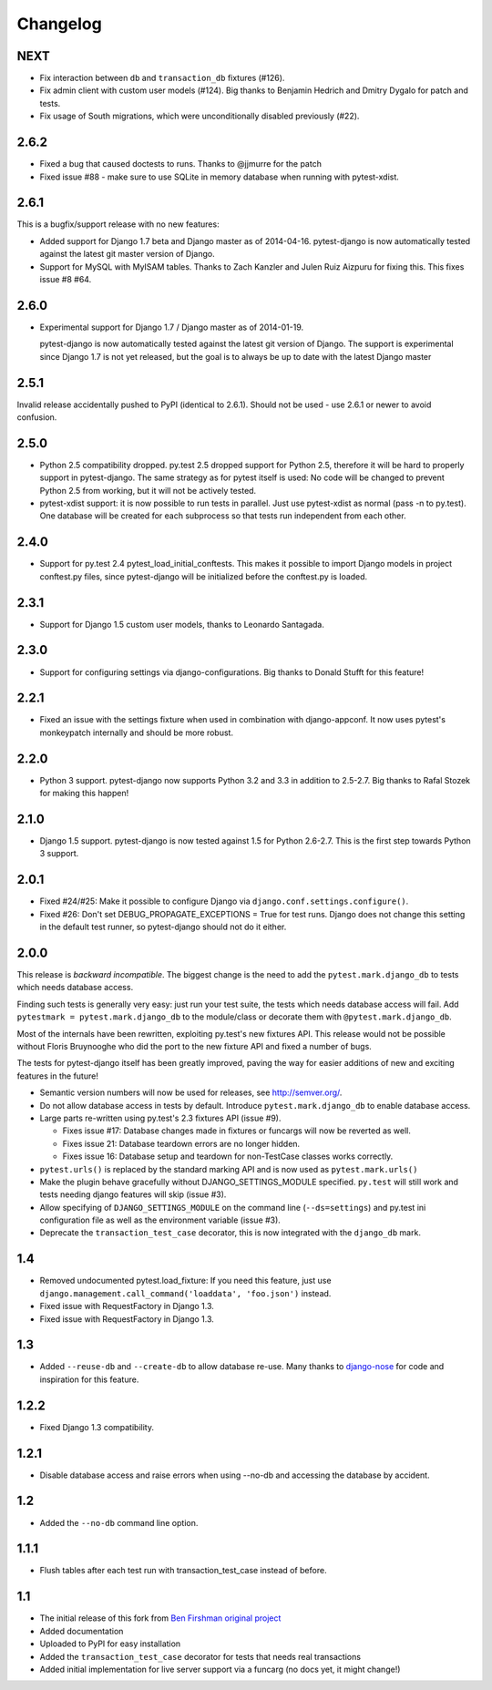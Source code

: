 Changelog
=========

NEXT
----

* Fix interaction between ``db`` and ``transaction_db`` fixtures (#126).

* Fix admin client with custom user models (#124). Big thanks to Benjamin
  Hedrich and Dmitry Dygalo for patch and tests.

* Fix usage of South migrations, which were unconditionally disabled previously
  (#22).

2.6.2
-----

* Fixed a bug that caused doctests to runs. Thanks to @jjmurre for the patch

* Fixed issue #88 - make sure to use SQLite in memory database when running
  with pytest-xdist.

2.6.1
-----
This is a bugfix/support release with no new features:

* Added support for Django 1.7 beta and Django master as of 2014-04-16.
  pytest-django is now automatically tested against the latest git master
  version of Django.

* Support for MySQL with MyISAM tables. Thanks to Zach Kanzler and Julen Ruiz
  Aizpuru for fixing this. This fixes issue #8 #64.

2.6.0
-----
* Experimental support for Django 1.7 / Django master as of 2014-01-19.

  pytest-django is now automatically tested against the latest git version of
  Django. The support is experimental since Django 1.7 is not yet released, but
  the goal is to always be up to date with the latest Django master

2.5.1
-----
Invalid release accidentally pushed to PyPI (identical to 2.6.1). Should not be
used - use 2.6.1 or newer to avoid confusion.


2.5.0
-----
* Python 2.5 compatibility dropped. py.test 2.5 dropped support for Python 2.5,
  therefore it will be hard to properly support in pytest-django. The same
  strategy as for pytest itself is used: No code will be changed to prevent
  Python 2.5 from working, but it will not be actively tested.

* pytest-xdist support: it is now possible to run tests in parallel. Just use
  pytest-xdist as normal (pass -n to py.test). One database will be created for
  each subprocess so that tests run independent from each other.

2.4.0
-----
* Support for py.test 2.4 pytest_load_initial_conftests. This makes it possible
  to import Django models in project conftest.py files, since pytest-django
  will be initialized before the conftest.py is loaded.

2.3.1
-----
* Support for Django 1.5 custom user models, thanks to Leonardo Santagada.


2.3.0
-----

* Support for configuring settings via django-configurations. Big thanks to
  Donald Stufft for this feature!

2.2.1
-----

* Fixed an issue with the settings fixture when used in combination with
  django-appconf. It now uses pytest's monkeypatch internally and should
  be more robust.

2.2.0
-----

* Python 3 support. pytest-django now supports Python 3.2 and 3.3 in addition
  to 2.5-2.7. Big thanks to Rafal Stozek for making this happen!

2.1.0
-----

* Django 1.5 support. pytest-django is now tested against 1.5 for Python
  2.6-2.7. This is the first step towards Python 3 support.

2.0.1
-----

* Fixed #24/#25: Make it possible to configure Django via
  ``django.conf.settings.configure()``.

* Fixed #26: Don't set DEBUG_PROPAGATE_EXCEPTIONS = True for test runs. Django
  does not change this setting in the default test runner, so pytest-django
  should not do it either.

2.0.0
-----

This release is *backward incompatible*. The biggest change is the need
to add the ``pytest.mark.django_db`` to tests which needs database
access.

Finding such tests is generally very easy: just run your test suite, the
tests which needs database access will fail. Add ``pytestmark =
pytest.mark.django_db`` to the module/class or decorate them with
``@pytest.mark.django_db``.

Most of the internals have been rewritten, exploiting py.test's new
fixtures API. This release would not be possible without Floris
Bruynooghe who did the port to the new fixture API and fixed a number of
bugs.

The tests for pytest-django itself has been greatly improved, paving the
way for easier additions of new and exciting features in the future!

* Semantic version numbers will now be used for releases, see http://semver.org/.

* Do not allow database access in tests by default.  Introduce
  ``pytest.mark.django_db`` to enable database access.

* Large parts re-written using py.test's 2.3 fixtures API (issue #9).

  - Fixes issue #17: Database changes made in fixtures or funcargs
    will now be reverted as well.

  - Fixes issue 21: Database teardown errors are no longer hidden.

  - Fixes issue 16: Database setup and teardown for non-TestCase
    classes works correctly.

* ``pytest.urls()`` is replaced by the standard marking API and is now
  used as ``pytest.mark.urls()``

* Make the plugin behave gracefully without DJANGO_SETTINGS_MODULE
  specified.  ``py.test`` will still work and tests needing django
  features will skip (issue #3).

* Allow specifying of ``DJANGO_SETTINGS_MODULE`` on the command line
  (``--ds=settings``) and py.test ini configuration file as well as the
  environment variable (issue #3).

* Deprecate the ``transaction_test_case`` decorator, this is now
  integrated with the ``django_db`` mark.

1.4
---
* Removed undocumented pytest.load_fixture: If you need this feature, just use
  ``django.management.call_command('loaddata', 'foo.json')`` instead.
* Fixed issue with RequestFactory in Django 1.3.

* Fixed issue with RequestFactory in Django 1.3.

1.3
---
* Added ``--reuse-db`` and ``--create-db`` to allow database re-use. Many
  thanks to `django-nose <https://github.com/jbalogh/django-nose>`_ for
  code and inspiration for this feature.

1.2.2
-----
* Fixed Django 1.3 compatibility.

1.2.1
-----
* Disable database access and raise errors when using --no-db and accessing
  the database by accident.

1.2
---
* Added the ``--no-db`` command line option.

1.1.1
-----
* Flush tables after each test run with transaction_test_case instead of before.

1.1
---

* The initial release of this fork from `Ben Firshman original project <http://github.com/bfirsh/pytest_django>`_
* Added documentation
* Uploaded to PyPI for easy installation
* Added the ``transaction_test_case`` decorator for tests that needs real transactions
* Added initial implementation for live server support via a funcarg (no docs yet, it might change!)
